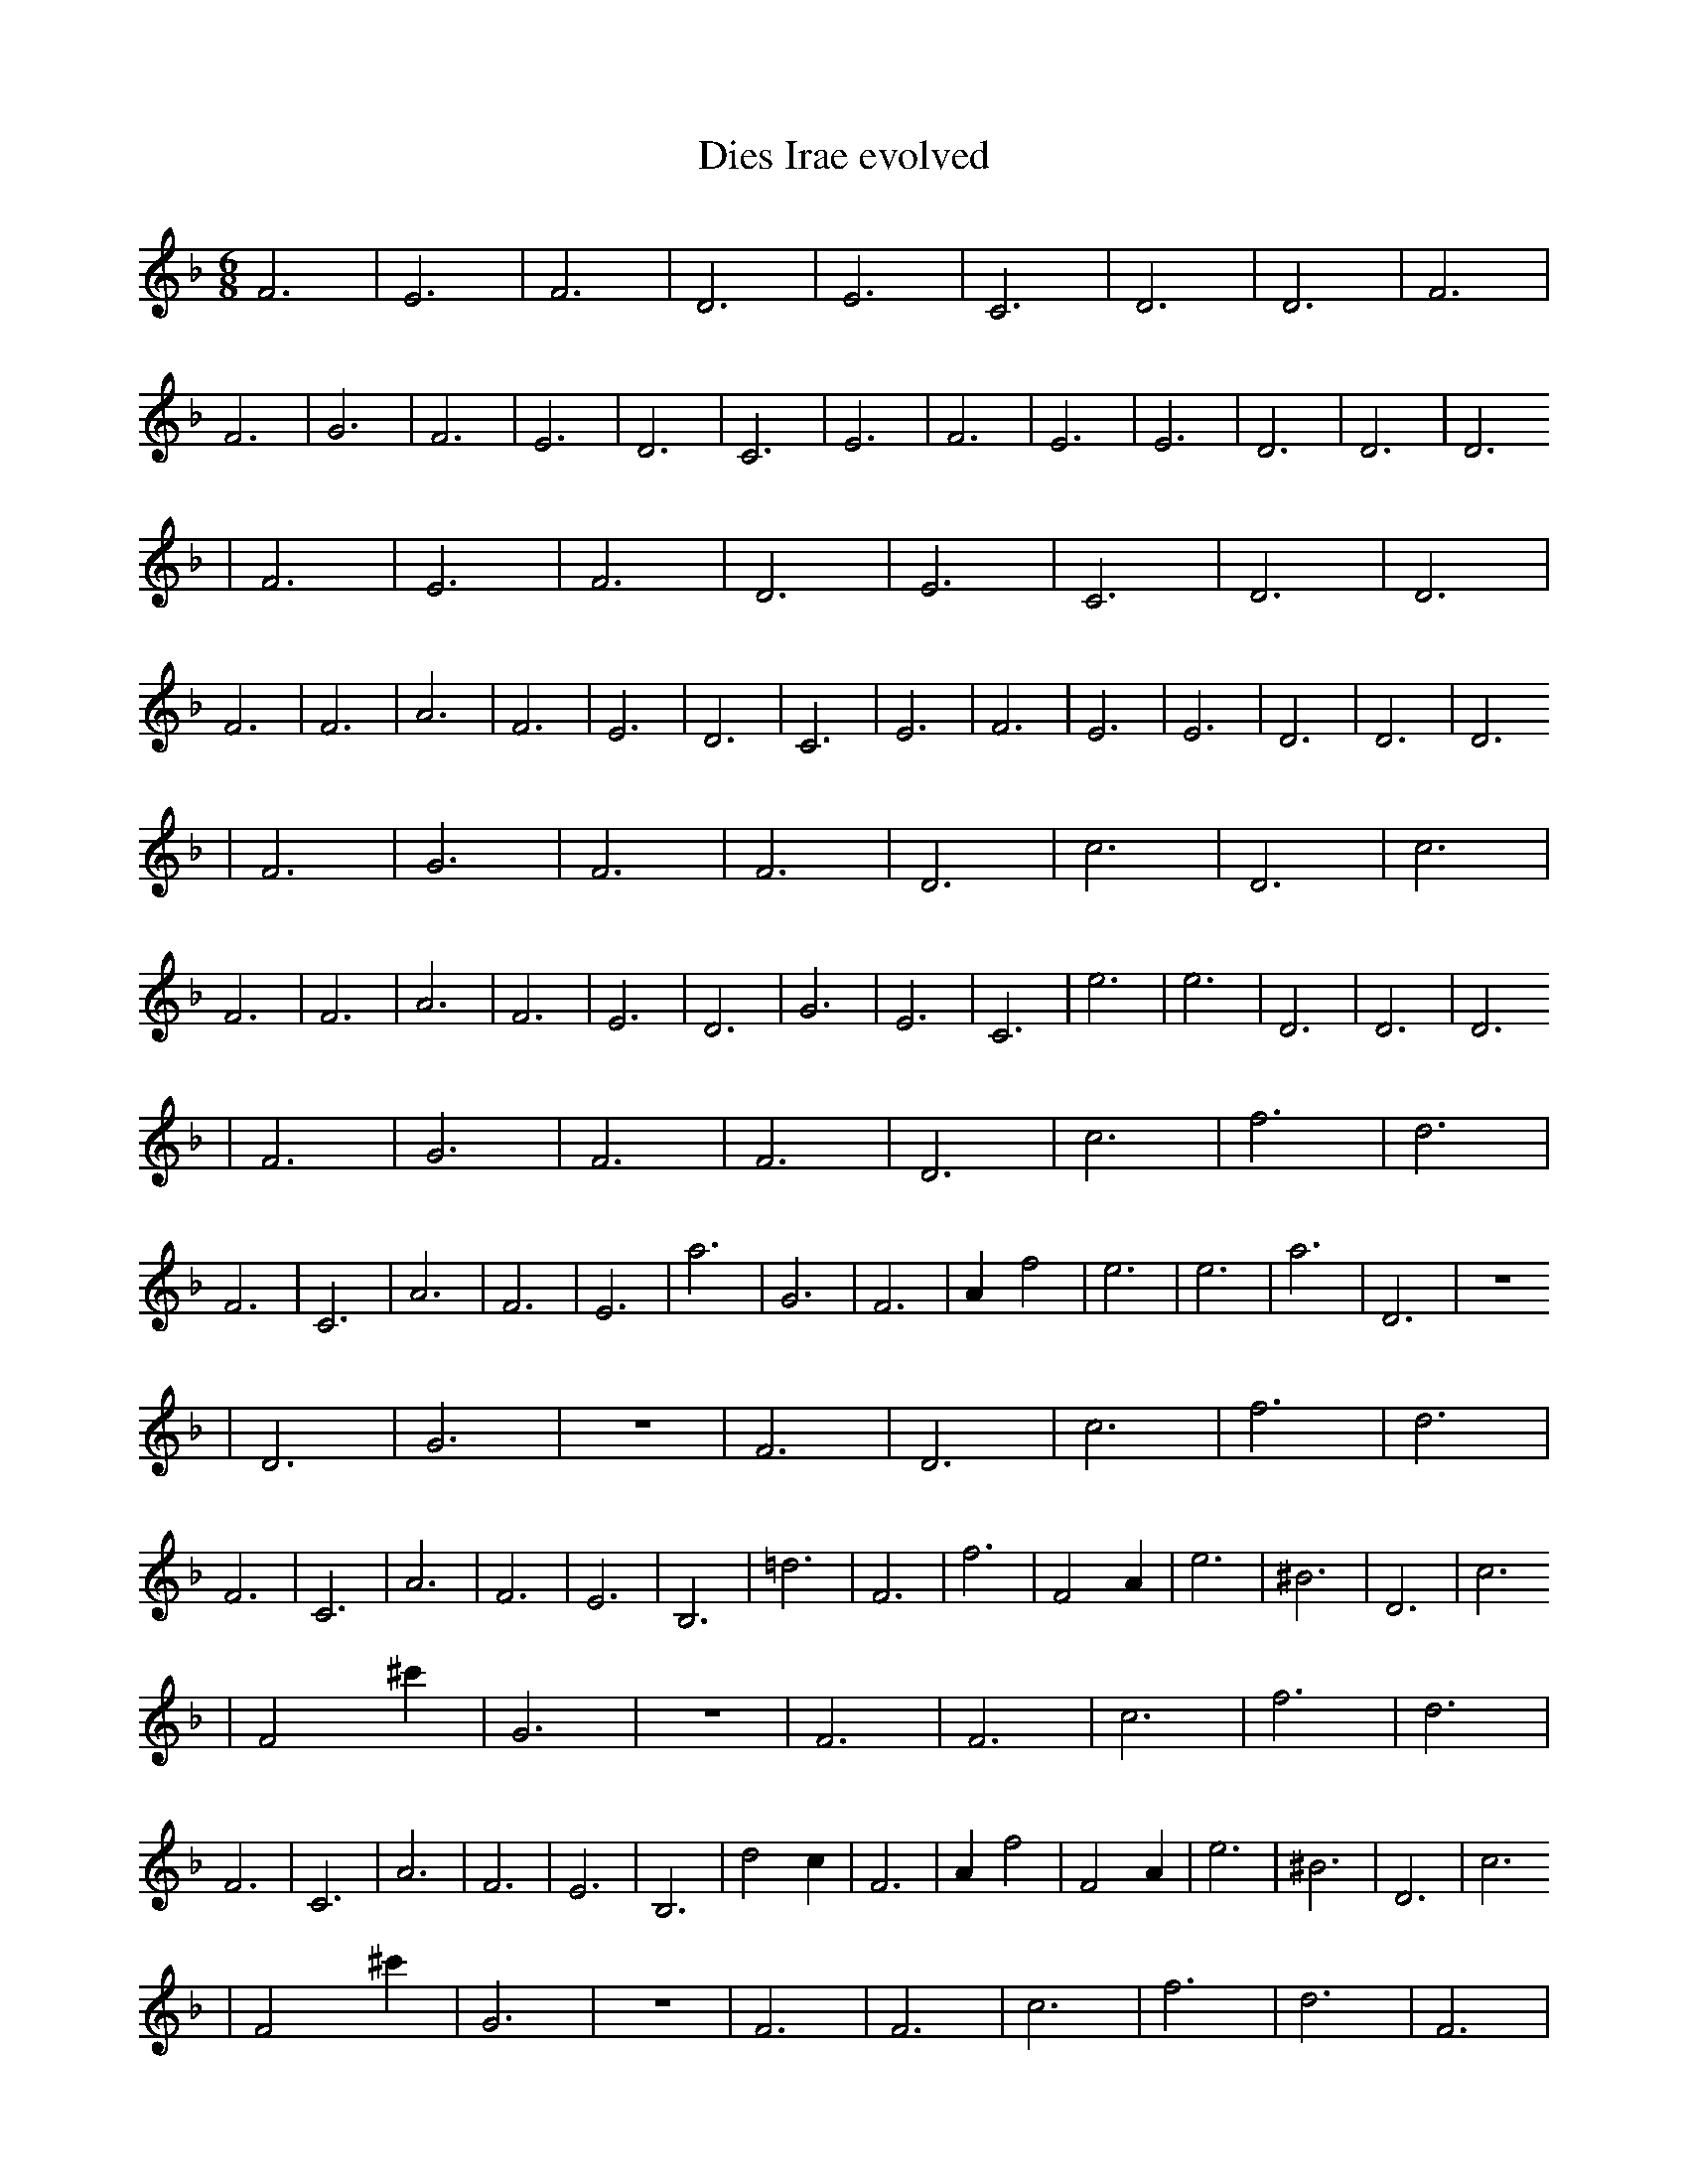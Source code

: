 X:1
T:Dies Irae evolved
M:6/8
L:1/4
K:F
F3 | E3 | F3 | D3 | E3 | C3 | D3 | D3 | F3 | F3 | G3 | F3 | E3 | D3 | C3 | E3 | F3 | E3 | E3 | D3 | D3 | D3
| F3 | E3 | F3 | D3 | E3 | C3 | D3 | D3 | F3 | F3 | A3 | F3 | E3 | D3 | C3 | E3 | F3 | E3 | E3 | D3 | D3 | D3
| F3 | G3 | F3 | F3 | D3 | c3 | D3 | c3 | F3 | F3 | A3 | F3 | E3 | D3 | G3 | E3 | C3 | e3 | e3 | D3 | D3 | D3
| F3 | G3 | F3 | F3 | D3 | c3 | f3 | d3 | F3 | C3 | A3 | F3 | E3 | a3 | G3 | F3 | A1 f2 | e3 | e3 | a3 | D3 | z3
| D3 | G3 | z3 | F3 | D3 | c3 | f3 | d3 | F3 | C3 | A3 | F3 | E3 | B,3 | =d3 | F3 | f3 | F2 A1 | e3 | ^B3 | D3 | c3
| F2 ^c'1 | G3 | z3 | F3 | F3 | c3 | f3 | d3 | F3 | C3 | A3 | F3 | E3 | B,3 | d2 c1 | F3 | A1 f2 | F2 A1 | e3 | ^B3 | D3 | c3
| F2 ^c'1 | G3 | z3 | F3 | F3 | c3 | f3 | d3 | F3 | C3 | B1 b2 | d3 | c'3 | C1 c1 f'1 | d2 c1 | c1 =a2 | A1 f2 | G1 b1/2 =b3/2 | e3 | ^B3 | D3 | D1 d2
| B1 B3/2 G,1/2 | G3 | z3 | F3 | g3 | c3 | f3 | d3 | D2 c1 | C3 | B1 b2 | d3 | c1/2 e1 G3/2 | A,1 c1 f'1 | d'1 ^c1 _d1/2 _B1/2 | c1 =a2 | A1 f2 | G,1 b1/2 =b3/2 | e3 | ^B3 | C2 B1 | D1 d2
| B1 B3/2 G,1/2 | ^F2 B,1 | c2 F1 | F3 | g3 | d1 e1/2 A1/2 c'1 | f3 | _d1 ^a2 | D2 c1 | C3 | B1 b2 | _e1 b2 | c1/2 e1 G3/2 | A,1 c1 f'1 | d'1 ^c1 _d1/2 _B1/2 | ^C1 =D2 | A1 f2 | G,1 b1/2 =b3/2 | e3 | ^B3 | C2 B1 | D1/2 d2 A1/2 |]